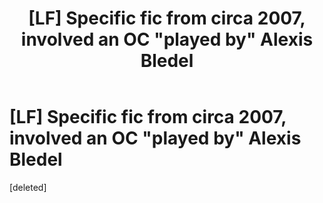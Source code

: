 #+TITLE: [LF] Specific fic from circa 2007, involved an OC "played by" Alexis Bledel

* [LF] Specific fic from circa 2007, involved an OC "played by" Alexis Bledel
:PROPERTIES:
:Score: 1
:DateUnix: 1505499509.0
:DateShort: 2017-Sep-15
:FlairText: Request
:END:
[deleted]

